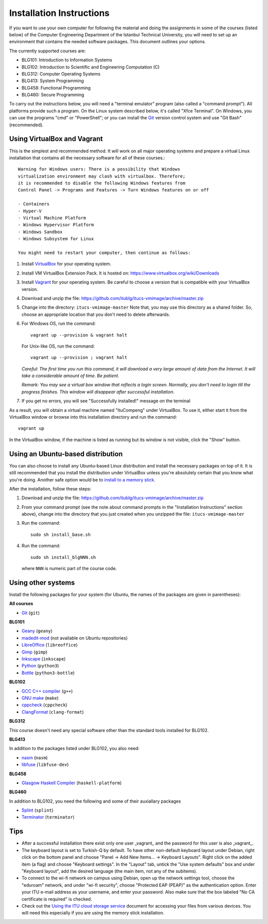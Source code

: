 Installation Instructions
=========================

If you want to use your own computer for following the material and
doing the assignments in some of the courses (listed below) of the
Computer Engineering Department of the Istanbul Technical University,
you will need to set up an environment that contains the needed
software packages. This document outlines your options.

The currently supported courses are:

- BLG101: Introduction to Information Systems
- BLG102: Introduction to Scientific and Engineering Computation (C)
- BLG312: Computer Operating Systems
- BLG413: System Programming
- BLG458: Functional Programming
- BLG460: Secure Programming

To carry out the instructions below, you will need a "terminal emulator"
program (also called a "command prompt"). All platforms provide such a program.
On the Linux system described below, it's called "Xfce Terminal". On Windows,
you can use the programs "cmd" or "PowerShell"; or you can install the `Git`_
version control system and use "Git Bash" (recommended).

Using VirtualBox and Vagrant
----------------------------

This is the simplest and recommended method. It will work on all major
operating systems and prepare a virtual Linux installation that contains
all the necessary software for all of these courses.::

  Warning for Windows users: There is a possibility that Windows 
  virtualization environment may clash with virtualbox. Therefore;
  it is recommended to disable the following Windows features from
  Control Panel -> Programs and Features -> Turn Windows features on or off

  - Containers
  - Hyper-V
  - Virtual Machine Platform
  - Windows Hypervisor Platform
  - Windows Sandbox
  - Windows Subsystem for Linux

  You might need to restart your computer, then continue as follows:

#. Install `VirtualBox`_ for your operating system.

#. Install VM VirtualBox Extension Pack. It is hosted on:
   https://www.virtualbox.org/wiki/Downloads

#. Install `Vagrant`_ for your operating system. Be careful to choose a version
   that is compatible with your VirtualBox version.

#. Download and unzip the file:
   https://github.com/itublg/itucs-vmimage/archive/master.zip

#. Change into the directory: ``itucs-vmimage-master``
   Note that, you may use this directory as a shared folder.
   So, choose an appropriate location that you don't need to delete afterwards.

#. For Windows OS, run the command::

     vagrant up --provision & vagrant halt

   For Unix-like OS, run the command::
   
     vagrant up --provision ; vagrant halt
   
   *Careful: The first time you run this command, it will download a very large
   amount of data from the Internet. It will take a considerable amount of time.
   Be patient.*

   *Remark: You may see a virtual box window that reflects a login screen.
   Normally, you don't need to login till the progress finishes.
   This window will disappear after successful installation.*

#. If you get no errors, you will see "Successfully installed!" message on the terminal

As a result, you will obtain a virtual machine named "ItuCompeng" under VirtualBox.
To use it, either start it from the VirtualBox window or browse into this installation
directory and run the command::

   vagrant up

In the VirtualBox window, if the machine is listed as running but its window
is not visible, click the "Show" button.

Using an Ubuntu-based distribution
----------------------------------

You can also choose to install any Ubuntu-based Linux distribution and
install the necessary packages on top of it. It is still recommended
that you install the distribution under VirtualBox unless you're absolutely
certain that you know what you're doing. Another safe option would be
to `install to a memory stick <memory-stick.rst>`_.

After the installation, follow these steps:

#. Download and unzip the file:
   https://github.com/itublg/itucs-vmimage/archive/master.zip

#. From your command prompt (see the note about command prompts in the
   "Installation Instructions" section above), change into the directory
   that you just created when you unzipped the file: ``itucs-vmimage-master``

#. Run the command::

      sudo sh install_base.sh

#. Run the command::

      sudo sh install_blgNNN.sh

   where ``NNN`` is numeric part of the course code.

Using other systems
-------------------

Install the following packages for your system (for Ubuntu, the names
of the packages are given in parentheses):

**All courses**

- `Git`_ (``git``)

**BLG101**

- `Geany`_ (``geany``)
- `madedit-mod`_ (not available on Ubuntu repositories)
- `LibreOffice`_ (``libreoffice``)
- `Gimp`_ (``gimp``)
- `Inkscape`_ (``inkscape``)
- `Python`_ (``python3``)
- `Bottle`_ (``python3-bottle``)

**BLG102**

- `GCC C++ compiler`_ (``g++``)
- `GNU make`_ (``make``)
- `cppcheck`_ (``cppcheck``)
- `ClangFormat`_ (``clang-format``)

**BLG312**

This course doesn't need any special software other than
the standard tools installed for BLG102.

**BLG413**

In addition to the packages listed under BLG102, you also need:

- `nasm`_ (``nasm``)
- `libfuse`_ (``libfuse-dev``)

**BLG458**

- `Glasgow Haskell Compiler`_ (``haskell-platform``)

**BLG460**

In addition to BLG102, you need the following and some of their auxiallary packages

- `Splint`_ (``splint``)
- `Terminator`_ (``terminator``)

Tips
----

- After a successful installation there exist only one user _vagrant_
  and the password for this user is also _vagrant_. 

- The keyboard layout is set to Turkish-Q by default.
  To have other non-default keyboard layout under Debian,
  right click on the bottom panel and choose
  "Panel -> Add New Items... -> Keyboard Layouts". Right click on the added
  item (a flag) and choose "Keyboard settings". In the "Layout" tab, untick
  the "Use system defaults" box and under "Keyboard layout", add the desired 
  language (the main item, not any of the subitems).

- To connect to the wi-fi network on campus using Debian, 
  open up the network settings tool, choose the "eduroam" network,
  and under "wi-fi security", choose "Protected EAP (PEAP)"
  as the authentication option. Enter your ITU e-mail address as your
  username, and enter your password. Also make sure that the box labeled
  "No CA certificate is required" is checked.

- Check out the `Using the ITU cloud storage service <kovan.rst>`_ document
  for accessing your files from various devices. You will need this especially
  if you are using the memory stick installation.


.. _Apache Server: http://httpd.apache.org/
.. _Bottle: https://bottlepy.org/
.. _ClangFormat: http://clang.llvm.org/docs/ClangFormat.html
.. _cppcheck: http://cppcheck.sourceforge.net/
.. _GCC C++ compiler: http://gcc.gnu.org/
.. _Geany: https://www.geany.org/
.. _Gimp: https://www.gimp.org/
.. _Git: https://git-scm.com/
.. _Glasgow Haskell Compiler: https://www.haskell.org/ghc/
.. _GNU make: https://www.gnu.org/software/make/
.. _Inkscape: https://inkscape.org/
.. _libfuse: https://github.com/libfuse/libfuse
.. _LibreOffice: https://www.libreoffice.org/
.. _madedit-mod: https://sourceforge.net/projects/madedit-mod/
.. _MariaDB: https://mariadb.org/
.. _nasm: http://www.nasm.us/
.. _PHP: https://www.php.net/
.. _Python: https://www.python.org/
.. _Vagrant: https://www.vagrantup.com/
.. _VirtualBox: https://www.virtualbox.org/
.. _Splint: http://splint.org/
.. _Terminator: https://github.com/gnome-terminator/terminator